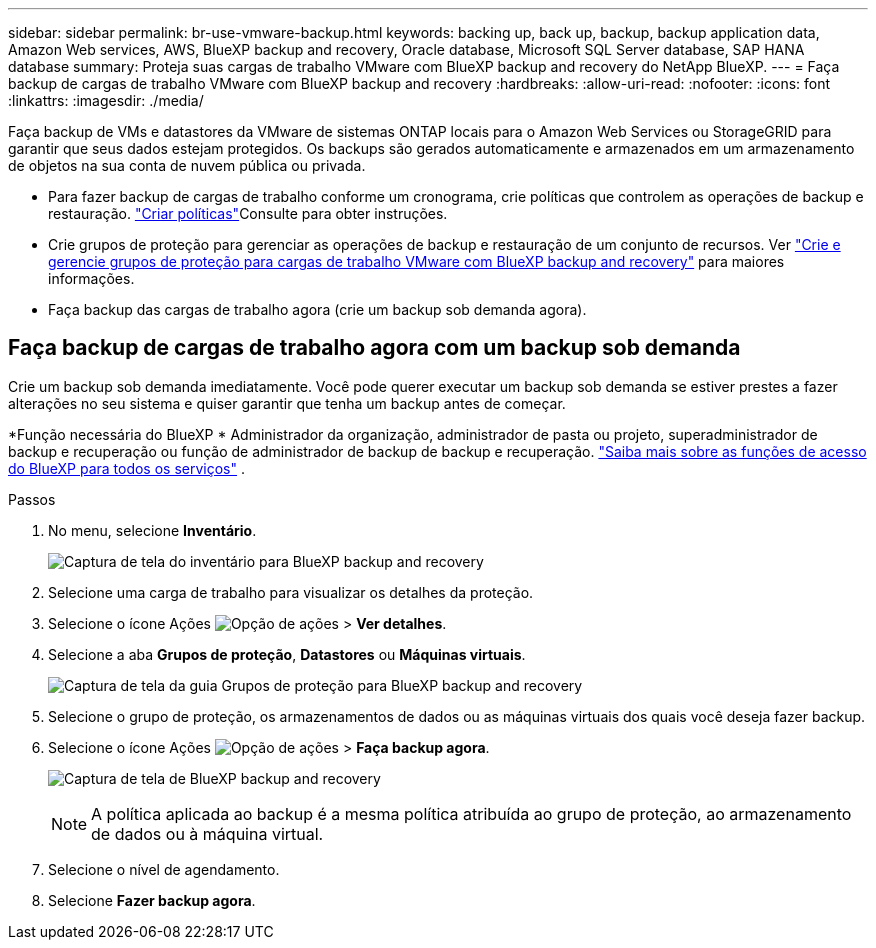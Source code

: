 ---
sidebar: sidebar 
permalink: br-use-vmware-backup.html 
keywords: backing up, back up, backup, backup application data, Amazon Web services, AWS, BlueXP backup and recovery, Oracle database, Microsoft SQL Server database, SAP HANA database 
summary: Proteja suas cargas de trabalho VMware com BlueXP backup and recovery do NetApp BlueXP. 
---
= Faça backup de cargas de trabalho VMware com BlueXP backup and recovery
:hardbreaks:
:allow-uri-read: 
:nofooter: 
:icons: font
:linkattrs: 
:imagesdir: ./media/


[role="lead"]
Faça backup de VMs e datastores da VMware de sistemas ONTAP locais para o Amazon Web Services ou StorageGRID para garantir que seus dados estejam protegidos.  Os backups são gerados automaticamente e armazenados em um armazenamento de objetos na sua conta de nuvem pública ou privada.

* Para fazer backup de cargas de trabalho conforme um cronograma, crie políticas que controlem as operações de backup e restauração. link:br-use-policies-create.html["Criar políticas"]Consulte para obter instruções.
* Crie grupos de proteção para gerenciar as operações de backup e restauração de um conjunto de recursos. Ver link:br-use-vmware-protection-groups.html["Crie e gerencie grupos de proteção para cargas de trabalho VMware com BlueXP backup and recovery"] para maiores informações.
* Faça backup das cargas de trabalho agora (crie um backup sob demanda agora).




== Faça backup de cargas de trabalho agora com um backup sob demanda

Crie um backup sob demanda imediatamente. Você pode querer executar um backup sob demanda se estiver prestes a fazer alterações no seu sistema e quiser garantir que tenha um backup antes de começar.

*Função necessária do BlueXP * Administrador da organização, administrador de pasta ou projeto, superadministrador de backup e recuperação ou função de administrador de backup de backup e recuperação.  https://docs.netapp.com/us-en/bluexp-setup-admin/reference-iam-predefined-roles.html["Saiba mais sobre as funções de acesso do BlueXP para todos os serviços"^] .

.Passos
. No menu, selecione *Inventário*.
+
image:screen-vm-inventory-managed.png["Captura de tela do inventário para BlueXP backup and recovery"]

. Selecione uma carga de trabalho para visualizar os detalhes da proteção.
. Selecione o ícone Ações image:../media/icon-action.png["Opção de ações"] > *Ver detalhes*.
. Selecione a aba *Grupos de proteção*, *Datastores* ou *Máquinas virtuais*.
+
image:screen-vm-inventory-protection-groups.png["Captura de tela da guia Grupos de proteção para BlueXP backup and recovery"]

. Selecione o grupo de proteção, os armazenamentos de dados ou as máquinas virtuais dos quais você deseja fazer backup.
. Selecione o ícone Ações image:../media/icon-action.png["Opção de ações"] > *Faça backup agora*.
+
image:screen-vm-inventory-backup-now.png["Captura de tela de BlueXP backup and recovery"]

+

NOTE: A política aplicada ao backup é a mesma política atribuída ao grupo de proteção, ao armazenamento de dados ou à máquina virtual.

. Selecione o nível de agendamento.
. Selecione *Fazer backup agora*.


